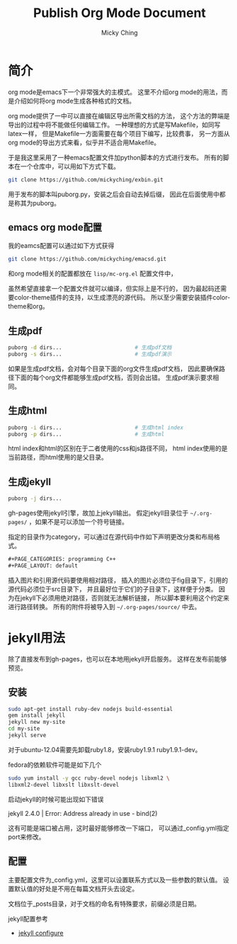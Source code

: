 #+TITLE: Publish Org Mode Document
#+AUTHOR: Micky Ching
#+OPTIONS: H:4 ^:nil toc:nil
#+LATEX_CLASS: latex-doc

* 简介
org mode是emacs下一个非常强大的主模式。
这里不介绍org mode的用法，而是介绍如何将org mode生成各种格式的文档。

org mode提供了一中可以直接在编辑区导出所需文档的方法，
这个方法的弊端是导出的过程中将不能做任何编辑工作。
一种理想的方式是写Makefile，如同写latex一样，
但是Makefile一方面需要在每个项目下编写，比较费事，
另一方面从org mode的导出方式来看，似乎并不适合用Makefile。

于是我这里采用了一种emacs配置文件加python脚本的方式进行发布。
所有的脚本在一个仓库中，可以用如下方式下载。
#+BEGIN_SRC sh
  git clone https://github.com/mickyching/exbin.git
#+END_SRC
用于发布的脚本叫puborg.py，安装之后会自动去掉后缀，
因此在后面使用中都是称其为puborg。

** emacs org mode配置
我的eamcs配置可以通过如下方式获得
#+BEGIN_SRC sh
  git clone https://github.com/mickyching/emacsd.git
#+END_SRC
和org mode相关的配置都放在 =lisp/mc-org.el= 配置文件中，

虽然希望直接拿一个配置文件就可以编译，但实际上是不行的，
因为最起码还需要color-theme插件的支持，以生成漂亮的源代码。
所以至少需要安装插件color-theme和org。

** 生成pdf
#+BEGIN_SRC sh
  puborg -d dirs...                       # 生成pdf文档
  puborg -s dirs...                       # 生成pdf演示
#+END_SRC
如果是生成pdf文档，会对每个目录下面的org文件生成pdf文档，
因此要确保路径下面的每个org文件都能够生成pdf文档，否则会出错。
生成pdf演示要求相同。

** 生成html
#+BEGIN_SRC sh
  puborg -i dirs...                       # 生成html index
  puborg -p dirs...                       # 生成html
#+END_SRC
html index和html的区别在于二者使用的css和js路径不同，
html index使用的是当前路径，而html使用的是父目录。

** 生成jekyll
#+BEGIN_SRC sh
  puborg -j dirs...
#+END_SRC
gh-pages使用jekyll引擎，故加上jekyll输出。
假定jekyll目录位于 =~/.org-pages/= ，如果不是可以添加一个符号链接。

指定的目录作为category，可以通过在源代码中作如下声明更改分类和布局格式。
#+BEGIN_SRC org
  ,#+PAGE_CATEGORIES: programming C++
  ,#+PAGE_LAYOUT: default
#+END_SRC
插入图片和引用源代码要使用相对路径，
插入的图片必须位于fig目录下，引用的源代码必须位于src目录下，
并且最好位于它们的子目录下，这样便于分类。
因为在jekyll下必须用绝对路径，否则就无法解析链接，
所以脚本要利用这个约定来进行路径转换。
所有的附件将被导入到 =~/.org-pages/source/= 中去。

* jekyll用法
除了直接发布到gh-pages，也可以在本地用jekyll开启服务。
这样在发布前能够预览。
** 安装
#+BEGIN_SRC sh
  sudo apt-get install ruby-dev nodejs build-essential
  gem install jekyll
  jekyll new my-site
  cd my-site
  jekyll serve
#+END_SRC
对于ubuntu-12.04需要先卸载ruby1.8，安装ruby1.9.1 ruby1.9.1-dev。

fedora的依赖软件可能是如下几个
#+BEGIN_SRC sh
  sudo yum install -y gcc ruby-devel nodejs libxml2 \
  libxml2-devel libxslt libxslt-devel
#+END_SRC

启动jekyll的时候可能出现如下错误
#+BEGIN_VERSE
  jekyll 2.4.0 | Error:  Address already in use - bind(2)
#+END_VERSE
这有可能是端口被占用，这时最好能够修改一下端口，
可以通过_config.yml指定port来修改。
** 配置
主要配置文件为_config.yml，这里可以设置联系方式以及一些参数的默认值。
设置默认值的好处是不用在每篇文档开头去设定。

文档位于_posts目录，对于文档的命名有特殊要求，前缀必须是日期。

jekyll配置参考
- [[http://jekyllrb.com/docs/configuration/][jekyll configure]]

